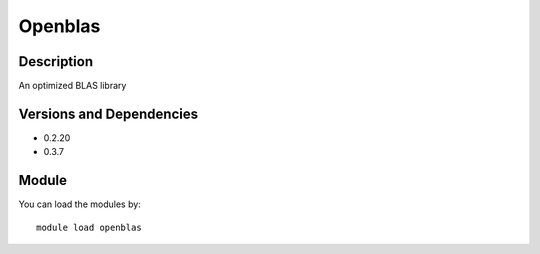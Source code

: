 .. _backbone-label:

Openblas
==============================

Description
~~~~~~~~
An optimized BLAS library

Versions and Dependencies
~~~~~~~~
- 0.2.20
- 0.3.7

Module
~~~~~~~~
You can load the modules by::

    module load openblas

